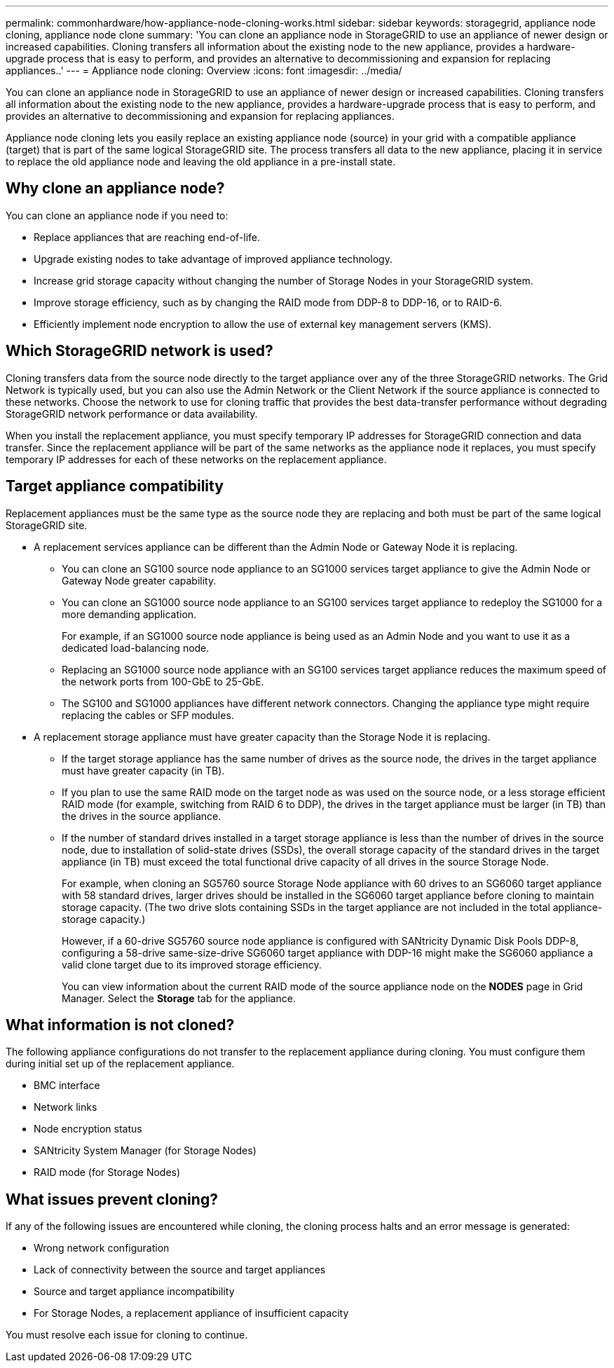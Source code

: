 ---
permalink: commonhardware/how-appliance-node-cloning-works.html
sidebar: sidebar
keywords: storagegrid, appliance node cloning, appliance node clone
summary: 'You can clone an appliance node in StorageGRID to use an appliance of newer design or increased capabilities. Cloning transfers all information about the existing node to the new appliance, provides a hardware-upgrade process that is easy to perform, and provides an alternative to decommissioning and expansion for replacing appliances..'
---
= Appliance node cloning: Overview
:icons: font
:imagesdir: ../media/

[.lead]
You can clone an appliance node in StorageGRID to use an appliance of newer design or increased capabilities. Cloning transfers all information about the existing node to the new appliance, provides a hardware-upgrade process that is easy to perform, and provides an alternative to decommissioning and expansion for replacing appliances.

Appliance node cloning lets you easily replace an existing appliance node (source) in your grid with a compatible appliance (target) that is part of the same logical StorageGRID site. The process transfers all data to the new appliance, placing it in service to replace the old appliance node and leaving the old appliance in a pre-install state.

== Why clone an appliance node?

You can clone an appliance node if you need to:

* Replace appliances that are reaching end-of-life.
* Upgrade existing nodes to take advantage of improved appliance technology.
* Increase grid storage capacity without changing the number of Storage Nodes in your StorageGRID system.
* Improve storage efficiency, such as by changing the RAID mode from DDP-8 to DDP-16, or to RAID-6.
* Efficiently implement node encryption to allow the use of external key management servers (KMS).

== Which StorageGRID network is used?

Cloning transfers data from the source node directly to the target appliance over any of the three StorageGRID networks. The Grid Network is typically used, but you can also use the Admin Network or the Client Network if the source appliance is connected to these networks. Choose the network to use for cloning traffic that provides the best data-transfer performance without degrading StorageGRID network performance or data availability.

When you install the replacement appliance, you must specify temporary IP addresses for StorageGRID connection and data transfer. Since the replacement appliance will be part of the same networks as the appliance node it replaces, you must specify temporary IP addresses for each of these networks on the replacement appliance.

== Target appliance compatibility

Replacement appliances must be the same type as the source node they are replacing and both must be part of the same logical StorageGRID site.

* A replacement services appliance can be different than the Admin Node or Gateway Node it is replacing.
 ** You can clone an SG100 source node appliance to an SG1000 services target appliance to give the Admin Node or Gateway Node greater capability.
 ** You can clone an SG1000 source node appliance to an SG100 services target appliance to redeploy the SG1000 for a more demanding application.
+
For example, if an SG1000 source node appliance is being used as an Admin Node and you want to use it as a dedicated load-balancing node.

 ** Replacing an SG1000 source node appliance with an SG100 services target appliance reduces the maximum speed of the network ports from 100-GbE to 25-GbE.
 ** The SG100 and SG1000 appliances have different network connectors. Changing the appliance type might require replacing the cables or SFP modules.
* A replacement storage appliance must have greater capacity than the Storage Node it is replacing.
 ** If the target storage appliance has the same number of drives as the source node, the drives in the target appliance must have greater capacity (in TB).
 **  If you plan to use the same RAID mode on the target node as was used on the source node, or a less storage efficient RAID mode (for example, switching from RAID 6 to DDP), the drives in the target appliance must be larger (in TB) than the drives in the source appliance.
 ** If the number of standard drives installed in a target storage appliance is less than the number of drives in the source node, due to installation of solid-state drives (SSDs), the overall storage capacity of the standard drives in the target appliance (in TB) must exceed the total functional drive capacity of all drives in the source Storage Node.
+
For example, when cloning an SG5760 source Storage Node appliance with 60 drives to an SG6060 target appliance with 58 standard drives, larger drives should be installed in the SG6060 target appliance before cloning to maintain storage capacity. (The two drive slots containing SSDs in the target appliance are not included in the total appliance-storage capacity.)
+
However, if a 60-drive SG5760 source node appliance is configured with SANtricity Dynamic Disk Pools DDP-8, configuring a 58-drive same-size-drive SG6060 target appliance with DDP-16 might make the SG6060 appliance a valid clone target due to its improved storage efficiency.
+
You can view information about the current RAID mode of the source appliance node on the *NODES* page in Grid Manager. Select the *Storage* tab for the appliance.

== What information is not cloned?

The following appliance configurations do not transfer to the replacement appliance during cloning. You must configure them during initial set up of the replacement appliance.

* BMC interface
* Network links
* Node encryption status
* SANtricity System Manager (for Storage Nodes)
* RAID mode (for Storage Nodes)

== What issues prevent cloning?

If any of the following issues are encountered while cloning, the cloning process halts and an error message is generated:

* Wrong network configuration
* Lack of connectivity between the source and target appliances
* Source and target appliance incompatibility
* For Storage Nodes, a replacement appliance of insufficient capacity

You must resolve each issue for cloning to continue.
